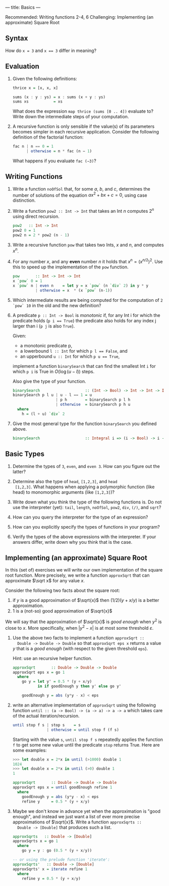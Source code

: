 ---
title: Basics
---

Recommended: Writing functions 2-4, 6
Challenging: Implementing (an approximate) Square Root


** Syntax

How do ~x = 3~ and ~x == 3~ differ in meaning?

** Evaluation

1. Given the following definitions:

   #+BEGIN_SRC haskell
   thrice x = [x, x, x]

   sums (x : y : ys) = x : sums (x + y : ys)
   sums xs           = xs
   #+END_SRC

   What does the expression ~map thrice (sums [0 .. 4])~ evaluate to?
   Write down the intermediate steps of your computation.

2. A recursive function is only sensible if the value(s) of its
   parameters becomes simpler in each recursive application. Consider
   the following definition of the factorial function:

   #+BEGIN_SRC haskell
   fac n | n == 0 = 1
         | otherwise = n * fac (n − 1)
   #+END_SRC

   What happens if you evaluate ~fac (−3)~?

** Writing Functions

1. Write a function ~noOfSol~ that, for some $a$, $b$, and $c$,
   determines the number of solutions of the equation $ax^2 + bx + c =
   0$, using case distinction.

2. Write a function ~pow2 :: Int -> Int~ that takes an Int $n$
     computes $2^n$ using direct recursion.

   #+BEGIN_SRC haskell :solution
   pow2   :: Int -> Int
   pow2 0 = 1
   pow2 n = 2 * pow2 (n - 1)
   #+END_SRC

3. Write a recursive function ~pow~ that takes two Ints, $x$ and $n$,
   and computes $x^n$.

4. For any number $x$, and any *even* number $n$ it holds that $x^n =
   (x^{n/2})^2$. Use this to speed up the implementation of the ~pow~
   function.

   #+BEGIN_SRC haskell :solution
   pow       :: Int -> Int -> Int
   x `pow` 0 = 1
   x `pow` n | even n    = let y = x `pow` (n `div` 2) in y * y
             | otherwise = x  * (x `pow` (n-1))
   #+END_SRC

5. Which intermediate results are being computed for the computation
   of ~2 `pow` 10~ in the old and the new definition?


6. A predicate ~p :: Int -> Bool~ is /monotonic/ if, for any Int i for
   which the predicate holds (~p i == True~) the predicate also holds
   for any index j larger than i (~p j~ is also ~True~).

   Given:
   - a monotonic predicate p,
   - a lowerbound  ~l :: Int~ for which ~p l == False~, and
   - an upperbound ~u :: Int~ for which ~p u == True~,

   implement a function ~binarySearch~ that can find the smallest Int
   ~i~ for which ~p i~ is True in $O(\log (u - l))$ steps.

   Also give the type of your function.

   #+begin_src haskell :solution
   binarySearch                    :: (Int -> Bool) -> Int -> Int -> Int
   binarySearch p l u | u - l == 1 = u
                      | p h        = binarySearch p l h
                      | otherwise  = binarySearch p h u
     where
       h = (l + u) `div` 2

   #+end_src

7. Give the most general type for the function ~binarySearch~ you defined above.

   #+begin_src haskell :solution
   binarySearch                    :: Integral i => (i -> Bool) -> i -> i -> i
   #+end_src

** Basic Types

1. Determine the types of ~3~, ~even~, and ~even 3~.  How can you
   figure out the latter?

2. Determine also the type of ~head~, ~[1,2,3]~, and ~head
  [1,2,3]~. What happens when applying a polymorphic function (like
  head) to monomorphic arguments (like ~[1,2,3]~)?

3. Write down what you think the type of the following functions
   is. Do not use the interpreter (yet): ~tail~, ~length~, ~noOfSol~,
   ~pow2~, ~div~, ~(/)~, and ~sqrt~?

4. How can you query the interpreter for the type of an expression?

5. How can you explicitly specify the types of functions in your
  program?

6. Verify the types of the above expressions with the interpreter. If
  your answers differ, write down why you think that is the case.

** Implementing (an approximate) Square Root

In this (set of) exercises we will write our own implementation of the
square root function. More precisely, we write a function ~approxSqrt~
that can approximate $\sqrt x$ for any value $x$.

Consider the following two facts about the square root:

1. if $y$ is a good approximation of $\sqrt{x}$ then $(1/2)(y+x/y)$ is a better approximation.
2. $1$ is a (not-so) good approximation of $\sqrt{x}$

We will say that the approximation of $\sqrt{x}$ is /good enough/ when
$y^2$ is close to $x$. More specifically, when $|y^2 - x|$ is at most
some threshold $\varepsilon$.

1. Use the above two facts to implement a function ~approxSqrt ::
   Double -> Double -> Double~ so that ~approxSqrt eps x~ returns a
   value $y$ that is a /good enough/ (with respect to the given
   threshold ~eps~).

   Hint: use an recursive helper function.

   #+begin_src haskell :solution
   approxSqrt       :: Double -> Double -> Double
   approxSqrt eps x = go 1
     where
       go y = let y' = 0.5 * (y + x/y)
              in if goodEnough y then y' else go y'

       goodEnough y = abs (y*y - x) < eps
   #+end_src

2. write an alternative implementation of ~approxSqrt~ using the
   following function ~until :: (a -> Bool) -> (a -> a) -> a -> a~
   which takes care of the actual iteration/recursion.

   #+begin_src haskell
   until stop f s | stop s    = s
                  | otherwise = until stop f (f s)
   #+end_src

   Starting with the value ~s~, ~until stop f s~ repeatedly applies the
   function ~f~ to get some new value until the predicate ~stop~ returns
   True. Here are some examples:

   #+begin_src haskell
   >>> let double x = 2*x in until (>1000) double 1
   1024
   >>> let double x = 2*x in until (>0) double 1
   1
   #+end_src

   #+begin_src haskell :solution
   approxSqrt       :: Double -> Double -> Double
   approxSqrt eps x = until goodEnough refine 1
     where
       goodEnough y = abs (y*y - x) < eps
       refine y     = 0.5 * (y + x/y)
   #+end_src

3. Maybe we don't know in advance yet when the approximation is "good
   enough", and instead we just want a list of ever more precise
   approximations of $\sqrt{x}$. Write a function ~approxSqrts ::
   Double -> [Double]~ that produces such a list.

   #+begin_src haskell :solution
   approxSqrts   :: Double -> [Double]
   approxSqrts x = go 1
     where
       go y = y : go (0.5 * (y + x/y))

   -- or using the prelude function 'iterate':
   approxSqrts'   :: Double -> [Double]
   approxSqrts' x = iterate refine 1
     where
       refine y = 0.5 * (y + x/y)
   #+end_src
